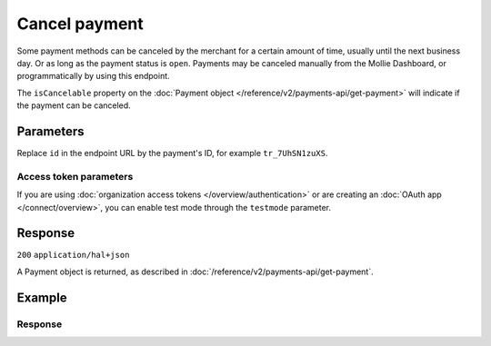 Cancel payment
==============
.. api-name:: Payments API
   :version: 2

.. endpoint::
   :method: DELETE
   :url: https://api.mollie.com/v2/payments/*id*

.. authentication::
   :api_keys: true
   :organization_access_tokens: true
   :oauth: true

Some payment methods can be canceled by the merchant for a certain amount of time, usually until the
next business day. Or as long as the payment status  is ``open``. Payments may be canceled manually
from the Mollie Dashboard, or programmatically by using this endpoint.

The ``isCancelable`` property on the :doc:`Payment object </reference/v2/payments-api/get-payment>` will indicate if the
payment can be canceled.

Parameters
----------
Replace ``id`` in the endpoint URL by the payment's ID, for example ``tr_7UhSN1zuXS``.

Access token parameters
^^^^^^^^^^^^^^^^^^^^^^^
If you are using :doc:`organization access tokens </overview/authentication>` or are creating an
:doc:`OAuth app </connect/overview>`, you can enable test mode through the ``testmode`` parameter.

.. parameter:: testmode
   :type: boolean
   :condition: optional
   :collapse: true

   Set this to ``true`` to cancel a test mode payment.

Response
--------
``200`` ``application/hal+json``

A Payment object is returned, as described in :doc:`/reference/v2/payments-api/get-payment`.

Example
-------
.. code-block-selector::
   .. code-block:: bash
      :linenos:

      curl -X DELETE https://api.mollie.com/v2/payments/tr_WDqYK6vllg \
         -H "Authorization: Bearer test_dHar4XY7LxsDOtmnkVtjNVWXLSlXsM"

   .. code-block:: php
      :linenos:

      <?php
      $mollie = new \Mollie\Api\MollieApiClient();
      $mollie->setApiKey("test_dHar4XY7LxsDOtmnkVtjNVWXLSlXsM");
      $canceled_payment = $mollie->payments->delete("tr_WDqYK6vllg");

   .. code-block:: python
      :linenos:

      from mollie.api.client import Client

      mollie_client = Client()
      mollie_client.set_api_key("test_dHar4XY7LxsDOtmnkVtjNVWXLSlXsM")

      canceled_payment = mollie_client.payments.delete("tr_WDqYK6vllg")

   .. code-block:: ruby
      :linenos:

      require 'mollie-api-ruby'

      Mollie::Client.configure do |config|
        config.api_key = 'test_dHar4XY7LxsDOtmnkVtjNVWXLSlXsM'
      end

      canceled_payment = Mollie::Payment.cancel('tr_WDqYK6vllg')

   .. code-block:: javascript
      :linenos:

      const { createMollieClient } = require('@mollie/api-client');
      const mollieClient = createMollieClient({ apiKey: 'test_dHar4XY7LxsDOtmnkVtjNVWXLSlXsM' });

      const canceledPayment = await mollieClient.payments.cancel('tr_Eq8xzWUPA4');

Response
^^^^^^^^
.. code-block:: none
   :linenos:

   HTTP/1.1 200 OK
   Content-Type: application/hal+json

   {
       "resource": "payment",
       "id": "tr_WDqYK6vllg",
       "mode": "live",
       "createdAt": "2018-03-19T10:18:33+00:00",
       "amount": {
           "value": "35.07",
           "currency": "EUR"
       },
       "description": "Order 33",
       "method": "banktransfer",
       "metadata": null,
       "status": "canceled",
       "canceledAt": "2018-03-19T10:19:15+00:00",
       "details": {
           "bankName": "Stichting Mollie Payments",
           "bankAccount": "NL53ABNA0627535577",
           "bankBic": "ABNANL2A",
           "transferReference": "RF12-3456-7890-1234"
       },
       "profileId": "pfl_QkEhN94Ba",
       "sequenceType": "oneoff",
       "redirectUrl": "https://webshop.example.org/order/33/",
       "_links": {
           "self": {
               "href": "https://api.mollie.com/v2/payments/tr_WDqYK6vllg",
               "type": "application/hal+json"
           },
           "dashboard": {
               "href": "https://www.mollie.com/dashboard/org_12345678/payments/tr_WDqYK6vllg",
               "type": "application/json"
           },
           "documentation": {
               "href": "https://docs.mollie.com/reference/v2/payments-api/cancel-payment",
               "type": "text/html"
           }
       }
   }
